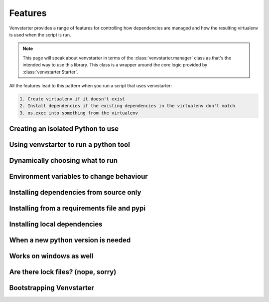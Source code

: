 .. _features:

Features
========

Venvstarter provides a range of features for controlling how dependencies are
managed and how the resulting virtualenv is used when the script is run.

.. note:: This page will speak about venvstarter in terms of the :class:`venvstarter.manager`
   class as that's the intended way to use this library. This class is a wrapper
   around the core logic provided by :class:`venvstarter.Starter`.

All the features lead to this pattern when you run a script that uses venvstarter:

.. code-block:: rst

    1. Create virtualenv if it doesn't exist
    2. Install dependencies if the existing dependencies in the virtualenv don't match
    3. os.exec into something from the virtualenv

.. _simple_venvstarter_python:

Creating an isolated Python to use
----------------------------------

.. _simple_venvstarter_tool:

Using venvstarter to run a python tool
--------------------------------------

.. _program_as_a_function:

Dynamically choosing what to run
--------------------------------

.. _venstarter_behaviour_env:

Environment variables to change behaviour
-----------------------------------------

.. _install_source_only:

Installing dependencies from source only
----------------------------------------

.. _external_deps:

Installing from a requirements file and pypi
--------------------------------------------

.. _local_deps:

Installing local dependencies
-----------------------------

.. _when_new_python:

When a new python version is needed
-----------------------------------

.. _works_on_windows:

Works on windows as well
------------------------

.. _lockfiles:

Are there lock files? (nope, sorry)
-----------------------------------

.. _boostrapping_venvstarter:

Bootstrapping Venvstarter
-------------------------
